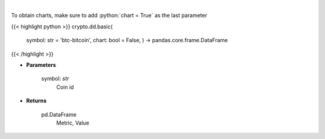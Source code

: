 .. role:: python(code)
    :language: python
    :class: highlight

|

.. raw:: html

    <h3>
    > Basic coin information [Source: CoinPaprika]
    </h3>

To obtain charts, make sure to add :python:`chart = True` as the last parameter

{{< highlight python >}}
crypto.dd.basic(
    symbol: str = 'btc-bitcoin', chart: bool = False,
    ) -> pandas.core.frame.DataFrame
{{< /highlight >}}

* **Parameters**

    symbol: *str*
        Coin id

    
* **Returns**

    pd.DataFrame
        Metric, Value
    